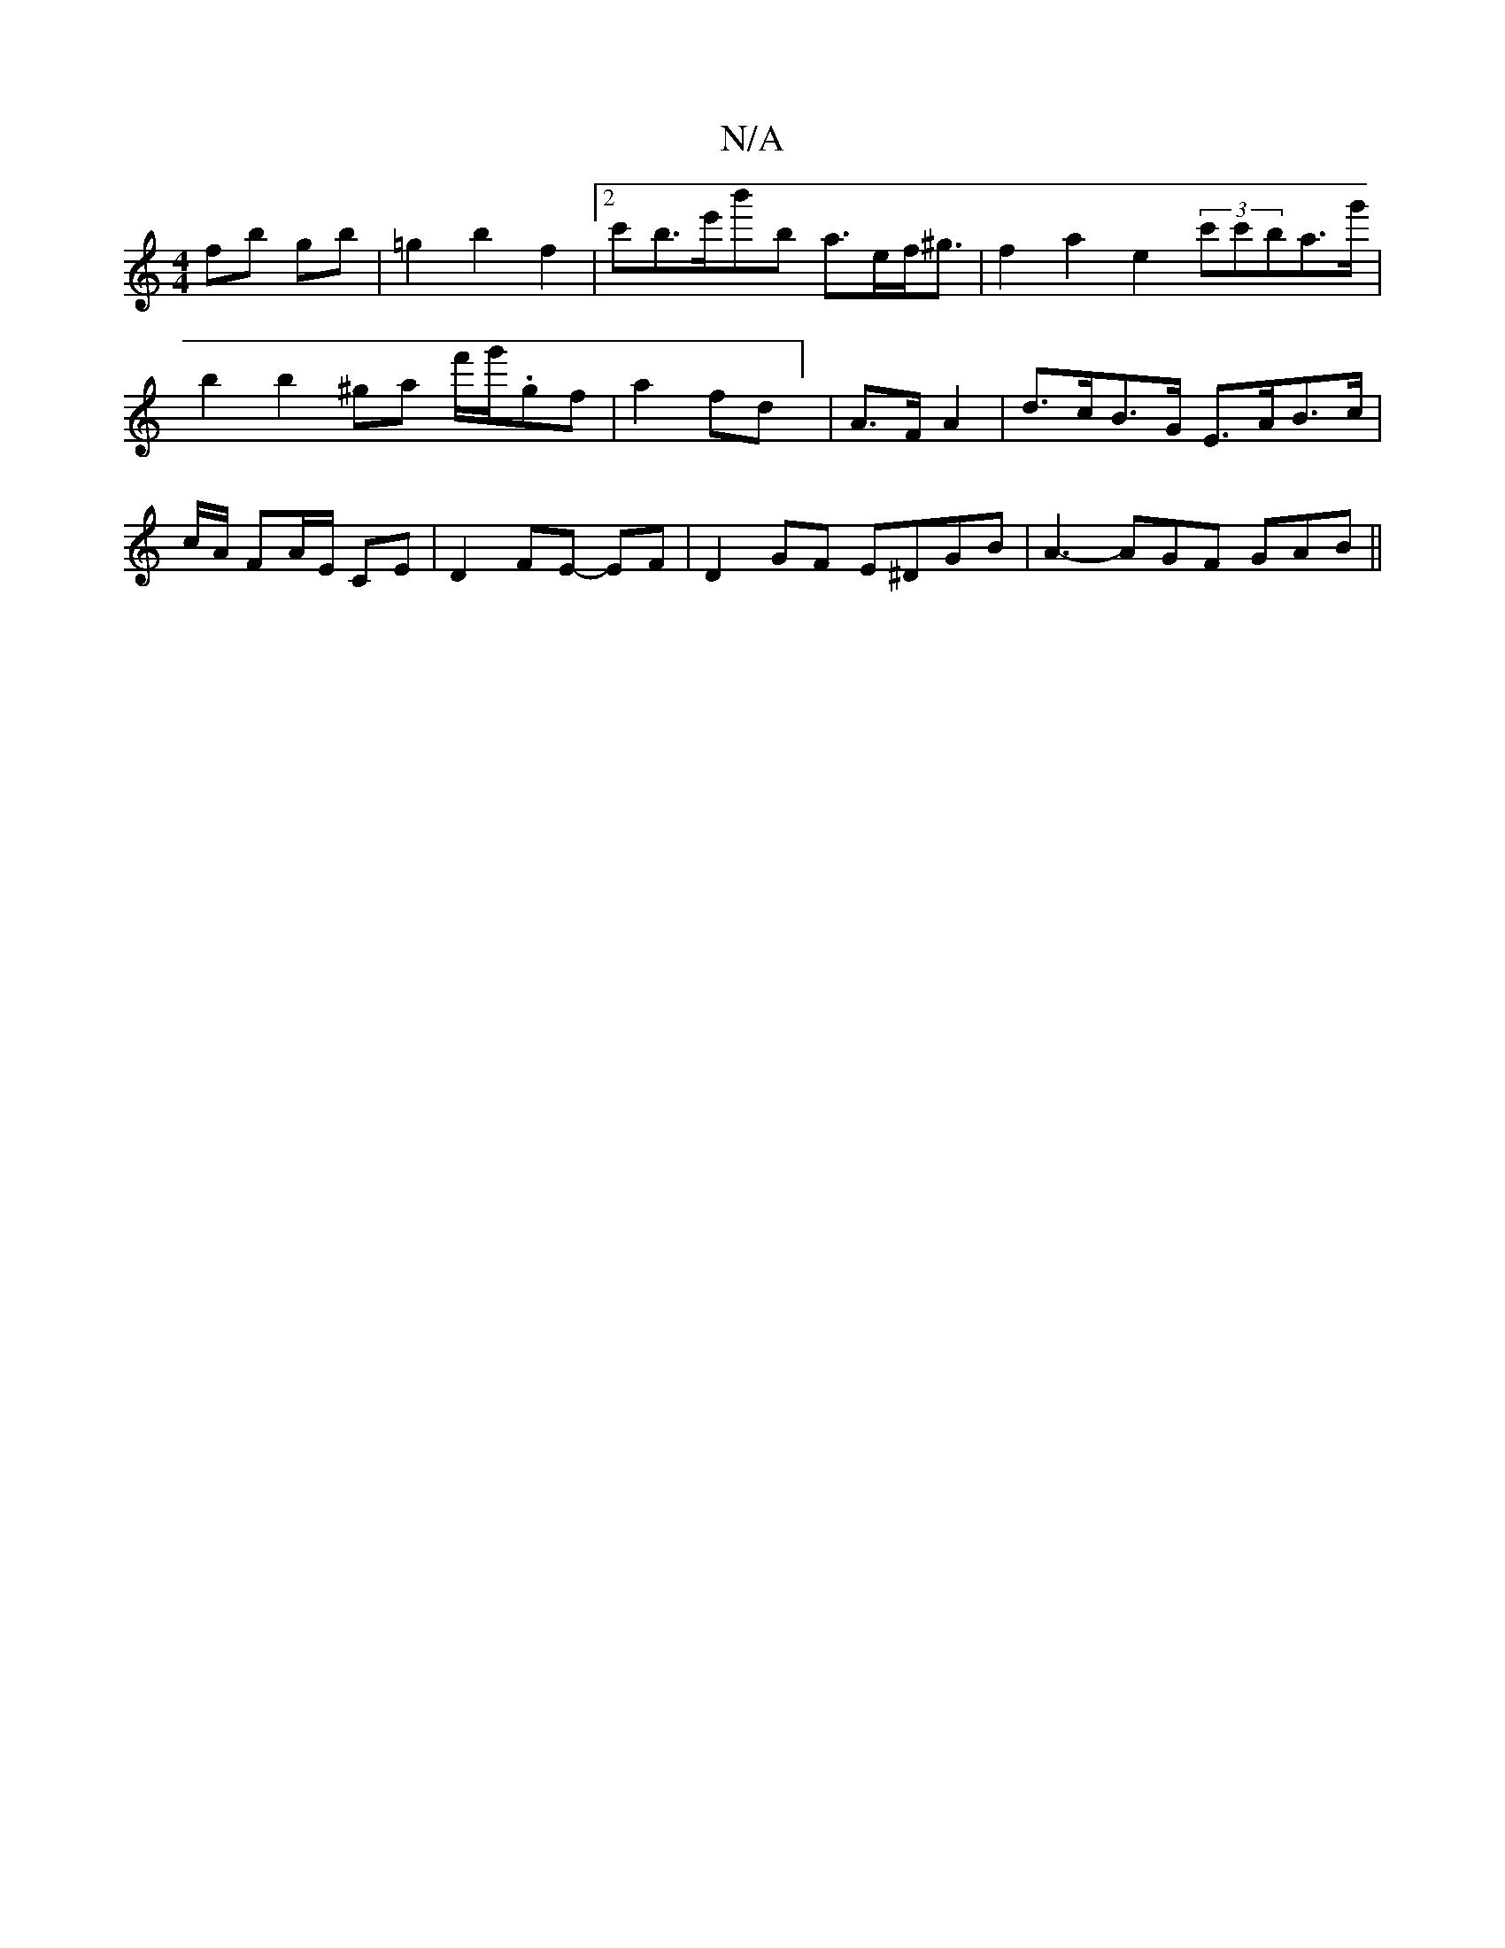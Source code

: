 X:1
T:N/A
M:4/4
R:N/A
K:Cmajor
fb gb | =g2 b2 f2 |[2c'b>e'b'*'b a>ef<^g | f2 a2 e2 (3c'c'ba>'g' |
b2 b2 '^ga f'/g'/.gf|a2 fd] | A>F A2 | d>cB>G E>AB>c | c/2A/ FA/E/ CE | D2 FE- EF | D2 GF E^DGB|A3-AGF GAB||

A2 Bc BAFA|ABAF EGA2|
~